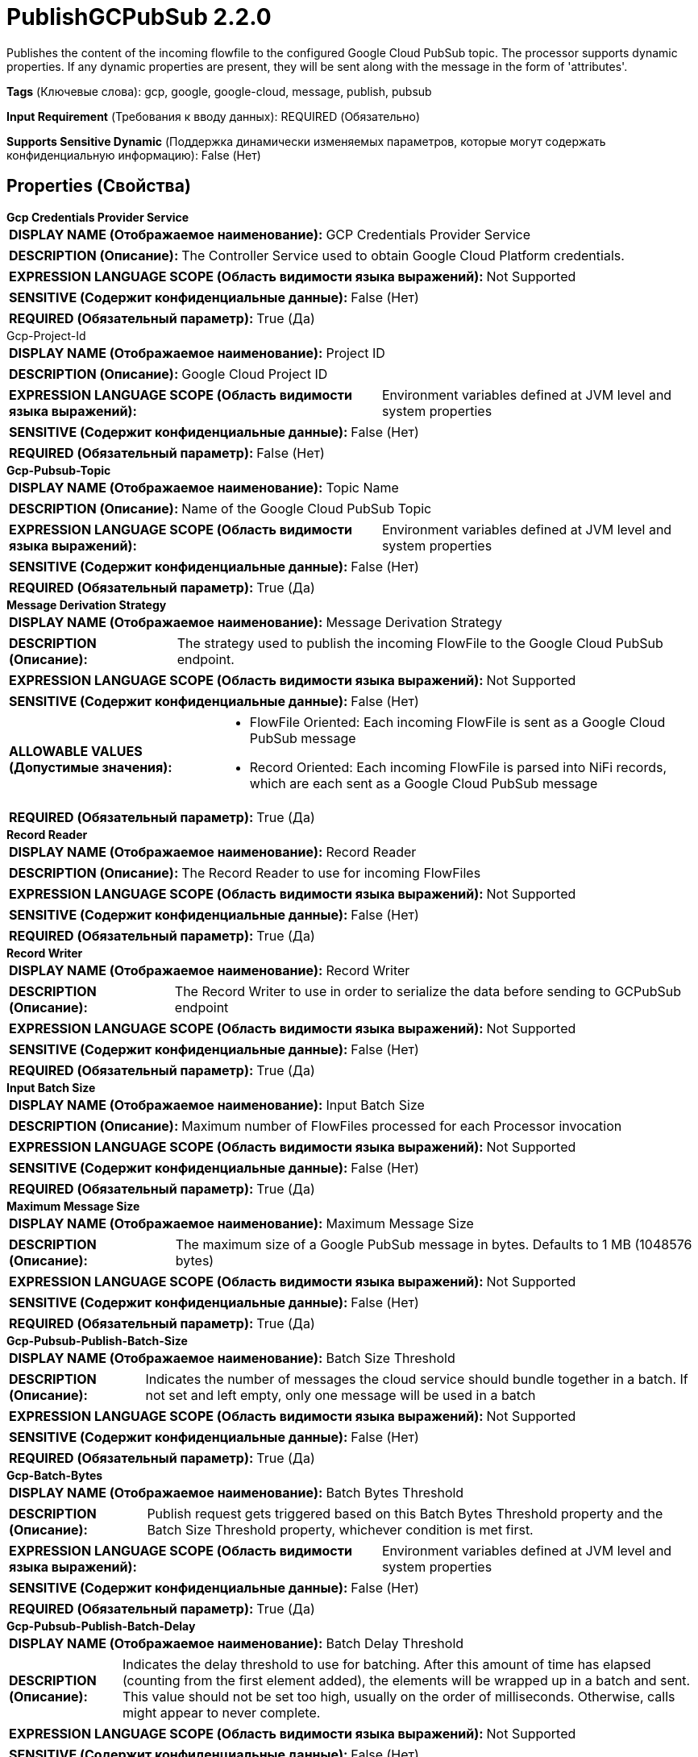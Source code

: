 = PublishGCPubSub 2.2.0

Publishes the content of the incoming flowfile to the configured Google Cloud PubSub topic. The processor supports dynamic properties. If any dynamic properties are present, they will be sent along with the message in the form of 'attributes'.

[horizontal]
*Tags* (Ключевые слова):
gcp, google, google-cloud, message, publish, pubsub
[horizontal]
*Input Requirement* (Требования к вводу данных):
REQUIRED (Обязательно)
[horizontal]
*Supports Sensitive Dynamic* (Поддержка динамически изменяемых параметров, которые могут содержать конфиденциальную информацию):
 False (Нет) 



== Properties (Свойства)


.*Gcp Credentials Provider Service*
************************************************
[horizontal]
*DISPLAY NAME (Отображаемое наименование):*:: GCP Credentials Provider Service

[horizontal]
*DESCRIPTION (Описание):*:: The Controller Service used to obtain Google Cloud Platform credentials.


[horizontal]
*EXPRESSION LANGUAGE SCOPE (Область видимости языка выражений):*:: Not Supported
[horizontal]
*SENSITIVE (Содержит конфиденциальные данные):*::  False (Нет) 

[horizontal]
*REQUIRED (Обязательный параметр):*::  True (Да) 
************************************************
.Gcp-Project-Id
************************************************
[horizontal]
*DISPLAY NAME (Отображаемое наименование):*:: Project ID

[horizontal]
*DESCRIPTION (Описание):*:: Google Cloud Project ID


[horizontal]
*EXPRESSION LANGUAGE SCOPE (Область видимости языка выражений):*:: Environment variables defined at JVM level and system properties
[horizontal]
*SENSITIVE (Содержит конфиденциальные данные):*::  False (Нет) 

[horizontal]
*REQUIRED (Обязательный параметр):*::  False (Нет) 
************************************************
.*Gcp-Pubsub-Topic*
************************************************
[horizontal]
*DISPLAY NAME (Отображаемое наименование):*:: Topic Name

[horizontal]
*DESCRIPTION (Описание):*:: Name of the Google Cloud PubSub Topic


[horizontal]
*EXPRESSION LANGUAGE SCOPE (Область видимости языка выражений):*:: Environment variables defined at JVM level and system properties
[horizontal]
*SENSITIVE (Содержит конфиденциальные данные):*::  False (Нет) 

[horizontal]
*REQUIRED (Обязательный параметр):*::  True (Да) 
************************************************
.*Message Derivation Strategy*
************************************************
[horizontal]
*DISPLAY NAME (Отображаемое наименование):*:: Message Derivation Strategy

[horizontal]
*DESCRIPTION (Описание):*:: The strategy used to publish the incoming FlowFile to the Google Cloud PubSub endpoint.


[horizontal]
*EXPRESSION LANGUAGE SCOPE (Область видимости языка выражений):*:: Not Supported
[horizontal]
*SENSITIVE (Содержит конфиденциальные данные):*::  False (Нет) 

[horizontal]
*ALLOWABLE VALUES (Допустимые значения):*::

* FlowFile Oriented: Each incoming FlowFile is sent as a Google Cloud PubSub message 

* Record Oriented: Each incoming FlowFile is parsed into NiFi records, which are each sent as a Google Cloud PubSub message 


[horizontal]
*REQUIRED (Обязательный параметр):*::  True (Да) 
************************************************
.*Record Reader*
************************************************
[horizontal]
*DISPLAY NAME (Отображаемое наименование):*:: Record Reader

[horizontal]
*DESCRIPTION (Описание):*:: The Record Reader to use for incoming FlowFiles


[horizontal]
*EXPRESSION LANGUAGE SCOPE (Область видимости языка выражений):*:: Not Supported
[horizontal]
*SENSITIVE (Содержит конфиденциальные данные):*::  False (Нет) 

[horizontal]
*REQUIRED (Обязательный параметр):*::  True (Да) 
************************************************
.*Record Writer*
************************************************
[horizontal]
*DISPLAY NAME (Отображаемое наименование):*:: Record Writer

[horizontal]
*DESCRIPTION (Описание):*:: The Record Writer to use in order to serialize the data before sending to GCPubSub endpoint


[horizontal]
*EXPRESSION LANGUAGE SCOPE (Область видимости языка выражений):*:: Not Supported
[horizontal]
*SENSITIVE (Содержит конфиденциальные данные):*::  False (Нет) 

[horizontal]
*REQUIRED (Обязательный параметр):*::  True (Да) 
************************************************
.*Input Batch Size*
************************************************
[horizontal]
*DISPLAY NAME (Отображаемое наименование):*:: Input Batch Size

[horizontal]
*DESCRIPTION (Описание):*:: Maximum number of FlowFiles processed for each Processor invocation


[horizontal]
*EXPRESSION LANGUAGE SCOPE (Область видимости языка выражений):*:: Not Supported
[horizontal]
*SENSITIVE (Содержит конфиденциальные данные):*::  False (Нет) 

[horizontal]
*REQUIRED (Обязательный параметр):*::  True (Да) 
************************************************
.*Maximum Message Size*
************************************************
[horizontal]
*DISPLAY NAME (Отображаемое наименование):*:: Maximum Message Size

[horizontal]
*DESCRIPTION (Описание):*:: The maximum size of a Google PubSub message in bytes. Defaults to 1 MB (1048576 bytes)


[horizontal]
*EXPRESSION LANGUAGE SCOPE (Область видимости языка выражений):*:: Not Supported
[horizontal]
*SENSITIVE (Содержит конфиденциальные данные):*::  False (Нет) 

[horizontal]
*REQUIRED (Обязательный параметр):*::  True (Да) 
************************************************
.*Gcp-Pubsub-Publish-Batch-Size*
************************************************
[horizontal]
*DISPLAY NAME (Отображаемое наименование):*:: Batch Size Threshold

[horizontal]
*DESCRIPTION (Описание):*:: Indicates the number of messages the cloud service should bundle together in a batch. If not set and left empty, only one message will be used in a batch


[horizontal]
*EXPRESSION LANGUAGE SCOPE (Область видимости языка выражений):*:: Not Supported
[horizontal]
*SENSITIVE (Содержит конфиденциальные данные):*::  False (Нет) 

[horizontal]
*REQUIRED (Обязательный параметр):*::  True (Да) 
************************************************
.*Gcp-Batch-Bytes*
************************************************
[horizontal]
*DISPLAY NAME (Отображаемое наименование):*:: Batch Bytes Threshold

[horizontal]
*DESCRIPTION (Описание):*:: Publish request gets triggered based on this Batch Bytes Threshold property and the Batch Size Threshold property, whichever condition is met first.


[horizontal]
*EXPRESSION LANGUAGE SCOPE (Область видимости языка выражений):*:: Environment variables defined at JVM level and system properties
[horizontal]
*SENSITIVE (Содержит конфиденциальные данные):*::  False (Нет) 

[horizontal]
*REQUIRED (Обязательный параметр):*::  True (Да) 
************************************************
.*Gcp-Pubsub-Publish-Batch-Delay*
************************************************
[horizontal]
*DISPLAY NAME (Отображаемое наименование):*:: Batch Delay Threshold

[horizontal]
*DESCRIPTION (Описание):*:: Indicates the delay threshold to use for batching. After this amount of time has elapsed (counting from the first element added), the elements will be wrapped up in a batch and sent. This value should not be set too high, usually on the order of milliseconds. Otherwise, calls might appear to never complete.


[horizontal]
*EXPRESSION LANGUAGE SCOPE (Область видимости языка выражений):*:: Not Supported
[horizontal]
*SENSITIVE (Содержит конфиденциальные данные):*::  False (Нет) 

[horizontal]
*REQUIRED (Обязательный параметр):*::  True (Да) 
************************************************
.*Api-Endpoint*
************************************************
[horizontal]
*DISPLAY NAME (Отображаемое наименование):*:: API Endpoint

[horizontal]
*DESCRIPTION (Описание):*:: Override the gRPC endpoint in the form of [host:port]


[horizontal]
*EXPRESSION LANGUAGE SCOPE (Область видимости языка выражений):*:: Environment variables defined at JVM level and system properties
[horizontal]
*SENSITIVE (Содержит конфиденциальные данные):*::  False (Нет) 

[horizontal]
*REQUIRED (Обязательный параметр):*::  True (Да) 
************************************************
.Proxy-Configuration-Service
************************************************
[horizontal]
*DISPLAY NAME (Отображаемое наименование):*:: Proxy Configuration Service

[horizontal]
*DESCRIPTION (Описание):*:: Specifies the Proxy Configuration Controller Service to proxy network requests. Supported proxies: HTTP + AuthN


[horizontal]
*EXPRESSION LANGUAGE SCOPE (Область видимости языка выражений):*:: Not Supported
[horizontal]
*SENSITIVE (Содержит конфиденциальные данные):*::  False (Нет) 

[horizontal]
*REQUIRED (Обязательный параметр):*::  False (Нет) 
************************************************


== Динамические свойства

[width="100%",cols="1a,2a,1a,1a",options="header",]
|===
|Наименование |Описание |Значение |Ограничения языка выражений

|`Attribute name`
|Attributes to be set for the outgoing Google Cloud PubSub message
|`Value to be set to the attribute`
|

|===





=== Системные ресурсы

[cols="1a,2a",options="header",]
|===
|Ресурс |Описание


|MEMORY
|The entirety of the FlowFile's content will be read into memory to be sent as a PubSub message.

|===





=== Relationships (Связи)

[cols="1a,2a",options="header",]
|===
|Наименование |Описание

|`failure`
|FlowFiles are routed to this relationship if the Google Cloud Pub/Sub operation fails.

|`success`
|FlowFiles are routed to this relationship after a successful Google Cloud Pub/Sub operation.

|`retry`
|FlowFiles are routed to this relationship if the Google Cloud Pub/Sub operation fails but attempting the operation again may succeed.

|===





=== Writes Attributes (Записываемые атрибуты)

[cols="1a,2a",options="header",]
|===
|Наименование |Описание

|`gcp.pubsub.messageId`
|ID of the pubsub message published to the configured Google Cloud PubSub topic

|`gcp.pubsub.count.records`
|Count of pubsub messages published to the configured Google Cloud PubSub topic

|`gcp.pubsub.topic`
|Name of the Google Cloud PubSub topic the message was published to

|===







=== Смотрите также


* xref:Processors/ConsumeGCPubSub.adoc[ConsumeGCPubSub]


